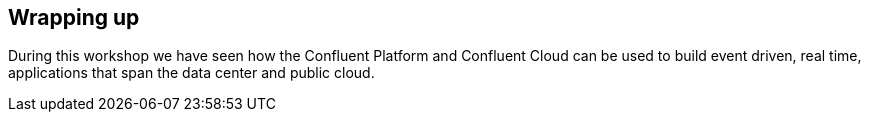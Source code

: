 == Wrapping up

During this workshop we have seen how the Confluent Platform and Confluent Cloud can be used to build event driven, real time, applications that span the data center and public cloud.